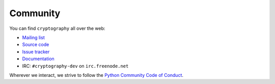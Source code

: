 Community
=========

You can find ``cryptography`` all over the web:

* `Mailing list`_
* `Source code`_
* `Issue tracker`_
* `Documentation`_
* IRC: ``#cryptography-dev`` on ``irc.freenode.net``

Wherever we interact, we strive to follow the `Python Community Code of
Conduct`_.


.. _`Mailing list`: https://mail.python.org/mailman/listinfo/cryptography-dev
.. _`Source code`: https://github.com/pyca/cryptography
.. _`Issue tracker`: https://github.com/pyca/cryptography/issues
.. _`Documentation`: https://cryptography.io/
.. _`Python Community Code of Conduct`: https://www.python.org/psf/codeofconduct/
